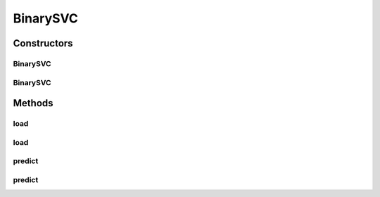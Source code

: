 .. java:import:: java.io File

.. java:import:: java.io FileNotFoundException

.. java:import:: java.util Scanner

.. java:import:: com.google.gson Gson

.. java:import:: com.google.gson JsonObject

.. java:import:: com.google.gson JsonParser

.. java:import:: mmlib4j.models.datastruct Matrix

.. java:import:: mmlib4j.models.preprocessing Scaler

.. java:import:: mmlib4j.models.preprocessing ScalerFactory

.. java:import:: mmlib4j.models.svm.kernels Kernel

.. java:import:: mmlib4j.models.svm.kernels KernelFactory

BinarySVC
=========

.. java:package:: mmlib4j.models.svm
   :noindex:

.. java:type:: public final class BinarySVC extends SVC

Constructors
------------
BinarySVC
^^^^^^^^^

.. java:constructor:: public BinarySVC(JsonObject jsonObject)
   :outertype: BinarySVC

BinarySVC
^^^^^^^^^

.. java:constructor:: public BinarySVC(String modelData)
   :outertype: BinarySVC

Methods
-------
load
^^^^

.. java:method:: public BinarySVC load(String modelData)
   :outertype: BinarySVC

load
^^^^

.. java:method:: public BinarySVC load(JsonObject jsonObject)
   :outertype: BinarySVC

predict
^^^^^^^

.. java:method:: public double predict(double[] data)
   :outertype: BinarySVC

predict
^^^^^^^

.. java:method:: @Override public Matrix predict(Matrix x)
   :outertype: BinarySVC

